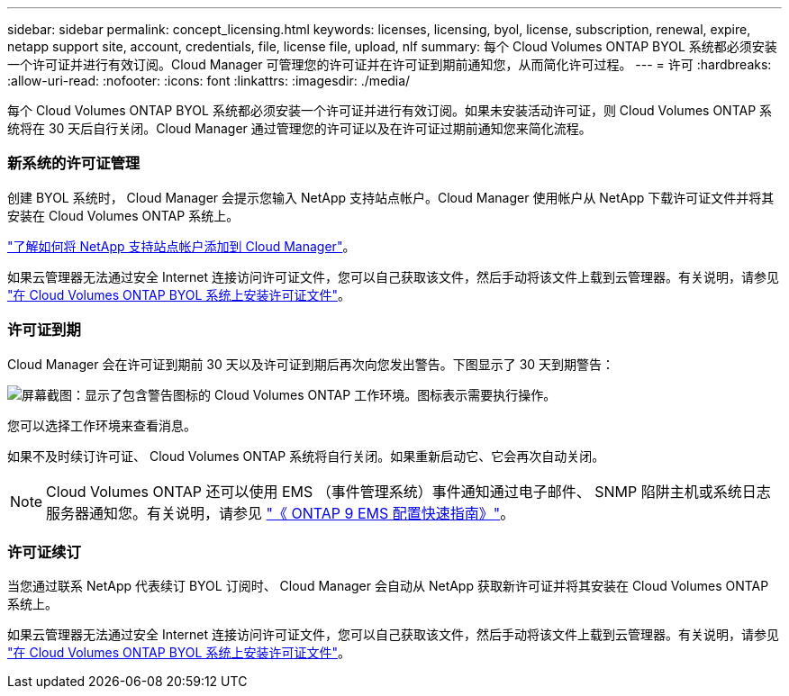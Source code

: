 ---
sidebar: sidebar 
permalink: concept_licensing.html 
keywords: licenses, licensing, byol, license, subscription, renewal, expire, netapp support site, account, credentials, file, license file, upload, nlf 
summary: 每个 Cloud Volumes ONTAP BYOL 系统都必须安装一个许可证并进行有效订阅。Cloud Manager 可管理您的许可证并在许可证到期前通知您，从而简化许可过程。 
---
= 许可
:hardbreaks:
:allow-uri-read: 
:nofooter: 
:icons: font
:linkattrs: 
:imagesdir: ./media/


[role="lead"]
每个 Cloud Volumes ONTAP BYOL 系统都必须安装一个许可证并进行有效订阅。如果未安装活动许可证，则 Cloud Volumes ONTAP 系统将在 30 天后自行关闭。Cloud Manager 通过管理您的许可证以及在许可证过期前通知您来简化流程。

[discrete]
=== 新系统的许可证管理

创建 BYOL 系统时， Cloud Manager 会提示您输入 NetApp 支持站点帐户。Cloud Manager 使用帐户从 NetApp 下载许可证文件并将其安装在 Cloud Volumes ONTAP 系统上。

link:task_adding_nss_accounts.html["了解如何将 NetApp 支持站点帐户添加到 Cloud Manager"]。

如果云管理器无法通过安全 Internet 连接访问许可证文件，您可以自己获取该文件，然后手动将该文件上载到云管理器。有关说明，请参见 link:task_modifying_ontap_cloud.html#installing-license-files-on-cloud-volumes-ontap-byol-systems["在 Cloud Volumes ONTAP BYOL 系统上安装许可证文件"]。

[discrete]
=== 许可证到期

Cloud Manager 会在许可证到期前 30 天以及许可证到期后再次向您发出警告。下图显示了 30 天到期警告：

image:screenshot_warning.gif["屏幕截图：显示了包含警告图标的 Cloud Volumes ONTAP 工作环境。图标表示需要执行操作。"]

您可以选择工作环境来查看消息。

如果不及时续订许可证、 Cloud Volumes ONTAP 系统将自行关闭。如果重新启动它、它会再次自动关闭。


NOTE: Cloud Volumes ONTAP 还可以使用 EMS （事件管理系统）事件通知通过电子邮件、 SNMP 陷阱主机或系统日志服务器通知您。有关说明，请参见 http://docs.netapp.com/ontap-9/topic/com.netapp.doc.exp-ems/home.html["《 ONTAP 9 EMS 配置快速指南》"^]。

[discrete]
=== 许可证续订

当您通过联系 NetApp 代表续订 BYOL 订阅时、 Cloud Manager 会自动从 NetApp 获取新许可证并将其安装在 Cloud Volumes ONTAP 系统上。

如果云管理器无法通过安全 Internet 连接访问许可证文件，您可以自己获取该文件，然后手动将该文件上载到云管理器。有关说明，请参见 link:task_modifying_ontap_cloud.html#installing-license-files-on-cloud-volumes-ontap-byol-systems["在 Cloud Volumes ONTAP BYOL 系统上安装许可证文件"]。
